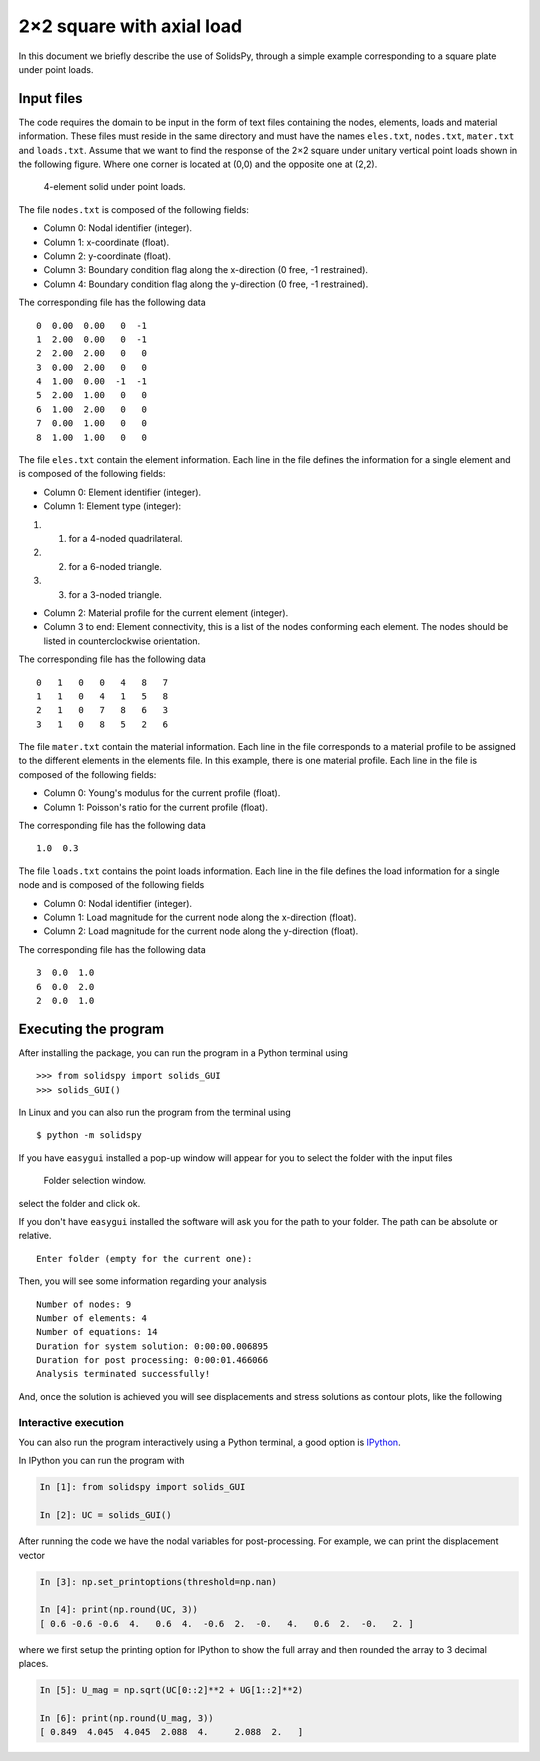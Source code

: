 2×2 square with axial load
==========================

In this document we briefly describe the use of SolidsPy, through a
simple example corresponding to a square plate under point loads.

Input files
-----------

The code requires the domain to be input in the form of text files
containing the nodes, elements, loads and material information. These
files must reside in the same directory and must have the names
``eles.txt``, ``nodes.txt``, ``mater.txt`` and ``loads.txt``. Assume
that we want to find the response of the 2×2 square under unitary
vertical point loads shown in the following figure. Where one corner is
located at (0,0) and the opposite one at (2,2).

.. figure:: ../img/square-4_elements.png
   :alt: 4-element solid under point loads.

   4-element solid under point loads.

The file ``nodes.txt`` is composed of the following fields:

-  Column 0: Nodal identifier (integer).
-  Column 1: x-coordinate (float).
-  Column 2: y-coordinate (float).
-  Column 3: Boundary condition flag along the x-direction (0 free, -1
   restrained).
-  Column 4: Boundary condition flag along the y-direction (0 free, -1
   restrained).

The corresponding file has the following data

::

    0  0.00  0.00   0  -1
    1  2.00  0.00   0  -1
    2  2.00  2.00   0   0
    3  0.00  2.00   0   0
    4  1.00  0.00  -1  -1
    5  2.00  1.00   0   0
    6  1.00  2.00   0   0
    7  0.00  1.00   0   0
    8  1.00  1.00   0   0

The file ``eles.txt`` contain the element information. Each line in the
file defines the information for a single element and is composed of the
following fields:

-  Column 0: Element identifier (integer).
-  Column 1: Element type (integer):

1. 

   (1) for a 4-noded quadrilateral.

2. 

   (2) for a 6-noded triangle.

3. 

   (3) for a 3-noded triangle.

-  Column 2: Material profile for the current element (integer).
-  Column 3 to end: Element connectivity, this is a list of the nodes
   conforming each element. The nodes should be listed in
   counterclockwise orientation.

The corresponding file has the following data

::

    0   1   0   0   4   8   7
    1   1   0   4   1   5   8
    2   1   0   7   8   6   3
    3   1   0   8   5   2   6

The file ``mater.txt`` contain the material information. Each line in
the file corresponds to a material profile to be assigned to the
different elements in the elements file. In this example, there is one
material profile. Each line in the file is composed of the following
fields:

-  Column 0: Young's modulus for the current profile (float).
-  Column 1: Poisson's ratio for the current profile (float).

The corresponding file has the following data

::

    1.0  0.3

The file ``loads.txt`` contains the point loads information. Each line
in the file defines the load information for a single node and is
composed of the following fields

-  Column 0: Nodal identifier (integer).
-  Column 1: Load magnitude for the current node along the x-direction
   (float).
-  Column 2: Load magnitude for the current node along the y-direction
   (float).

The corresponding file has the following data

::

    3  0.0  1.0
    6  0.0  2.0
    2  0.0  1.0

Executing the program
---------------------

After installing the package, you can run the program in a Python
terminal using

::

    >>> from solidspy import solids_GUI
    >>> solids_GUI()

In Linux and you can also run the program from the terminal using

::

    $ python -m solidspy

If you have ``easygui`` installed a pop-up window will appear for you to
select the folder with the input files

.. figure:: ../img/Folder_selection.png
   :width: 400px
   :alt: Folder selection window.

   Folder selection window.

select the folder and click ok.

If you don't have ``easygui`` installed the software will ask you for
the path to your folder. The path can be absolute or relative.

::

    Enter folder (empty for the current one):


Then, you will see some information regarding your analysis

::

    Number of nodes: 9
    Number of elements: 4
    Number of equations: 14
    Duration for system solution: 0:00:00.006895
    Duration for post processing: 0:00:01.466066
    Analysis terminated successfully!

And, once the solution is achieved you will see displacements and stress
solutions as contour plots, like the following

.. image:: ../img/square-4_elements-horizontal_disp.png
   :width: 400px

.. image:: ../img/square-4_elements-vertical_disp.png
   :width: 400px
   

Interactive execution
~~~~~~~~~~~~~~~~~~~~~

You can also run the program interactively using a Python terminal, a
good option is `IPython <http://ipython.org/>`__.

In IPython you can run the program with

.. code:: ipython

    In [1]: from solidspy import solids_GUI

    In [2]: UC = solids_GUI()

After running the code we have the nodal variables for post-processing.
For example, we can print the displacement vector

.. code:: ipython

    In [3]: np.set_printoptions(threshold=np.nan)

    In [4]: print(np.round(UC, 3))
    [ 0.6 -0.6 -0.6  4.   0.6  4.  -0.6  2.  -0.   4.   0.6  2.  -0.   2. ]

where we first setup the printing option for IPython to show the full
array and then rounded the array to 3 decimal places.

.. code:: ipython

    In [5]: U_mag = np.sqrt(UC[0::2]**2 + UG[1::2]**2)

    In [6]: print(np.round(U_mag, 3))
    [ 0.849  4.045  4.045  2.088  4.     2.088  2.   ]

